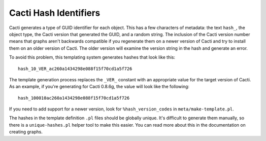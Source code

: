 .. _cacti_cacti_hashes:

Cacti Hash Identifiers
======================

Cacti generates a type of GUID identifier for each object.  This has a few
characters of metadata: the text ``hash_``, the object type, the Cacti version
that generated the GUID, and a random string.  The inclusion of the Cacti
version number means that graphs aren't backwards compatible if you regenerate
them on a newer version of Cacti and try to install them on an older version of
Cacti.  The older version will examine the version string in the hash and
generate an error.

To avoid this problem, this templating system generates hashes that look like this::

   hash_10_VER_ac260a1434298e088f15f70cd1a5f726

The template generation process replaces the ``_VER_`` constant with an
appropriate value for the target version of Cacti.  As an
example, if you're generating for Cacti 0.8.6g, the value will look like the
following::

   hash_100010ac260a1434298e088f15f70cd1a5f726

If you need to add support for a newer version, look for ``%hash_version_codes``
in ``meta/make-template.pl``.

The hashes in the template definition ``.pl`` files should be globally unique.
It's difficult to generate them manually, so there is a ``unique-hashes.pl``
helper tool to make this easier.  You can read more about this in
the documentation on creating graphs.
